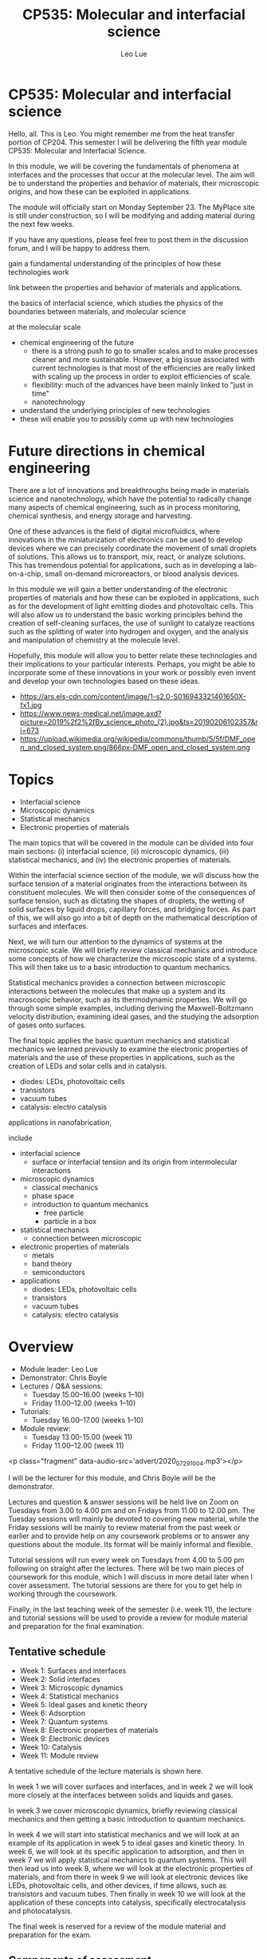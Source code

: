 #+TITLE: CP535: Molecular and interfacial science
#+AUTHOR: Leo Lue
#+EMAIL: leo.lue@strath.ac.uk


#+OPTIONS: reveal_title_slide:nil


#+REVEAL_ROOT: ../../reveal.js

#+REVEAL_HLEVEL: 1

#+OPTIONS: c:nil  timestamp:nil
#+OPTIONS: toc:nil
#+OPTIONS: num:nil
#+REVEAL_INIT_OPTIONS: width:1200, height:800, rolling_links:true, keyboard:true, overview:true,
#+REVEAL_INIT_OPTIONS: plugins: [RevealChalkboard, RevealAudioSlideshow, RevealAudioRecorder]

#+REVEAL_THEME: beige

#+REVEAL_HTML: <script src="../../reveal.js-plugins/chalkboard/plugin.js"></script>

#+REVEAL_INIT_SCRIPT:  chalkboard: { src: "chalkboard.json", },
#+REVEAL_INIT_SCRIPT: 	keyboard: { 67: function() { RevealChalkboard.toggleNotesCanvas() },
#+REVEAL_INIT_SCRIPT:    66: function() { RevealChalkboard.toggleChalkboard() },	
#+REVEAL_INIT_SCRIPT:    46: function() { RevealChalkboard.clear() },	
#+REVEAL_INIT_SCRIPT:     8: function() { RevealChalkboard.reset() },	
#+REVEAL_INIT_SCRIPT:    68: function() { RevealChalkboard.download() },	
#+REVEAL_INIT_SCRIPT:    88: function() { RevealChalkboard.colorNext() },	
#+REVEAL_INIT_SCRIPT:    89: function() { RevealChalkboard.colorPrev() },	
#+REVEAL_INIT_SCRIPT:  },


#+REVEAL_HTML: <script src="../../reveal.js/plugin/zoom/zoom.js"></script>
#+REVEAL_HTML: <script src="../../reveal.js/plugin/notes/notes.js"></script>
#+REVEAL_HTML: <script src="../../reveal.js/plugin/search/search.js"></script>
#+REVEAL_HTML: <script src="../../reveal.js/plugin/markdown/markdown.js"></script>

#+REVEAL_HTML: <script src="../../reveal.js-plugins/audio-slideshow/plugin.js"></script>
#+REVEAL_HTML: <script src="../../reveal.js-plugins/audio-slideshow/recorder.js"></script>
#+REVEAL_HTML: <script src="../../reveal.js-plugins/audio-slideshow/RecordRTC.js"></script>

#+REVEAL_INIT_SCRIPT:	audio: {
#+REVEAL_INIT_SCRIPT:		prefix: 'audio/', 	
#+REVEAL_INIT_SCRIPT:		suffix: '.ogg',		
#+REVEAL_INIT_SCRIPT:		textToSpeechURL: null,  
#+REVEAL_INIT_SCRIPT:		defaultNotes: false, 	
#+REVEAL_INIT_SCRIPT:		defaultText: false, 	
#+REVEAL_INIT_SCRIPT:		advance: 0, 		
#+REVEAL_INIT_SCRIPT:		autoplay: true,	
#+REVEAL_INIT_SCRIPT:		defaultDuration: 5,	
#+REVEAL_INIT_SCRIPT:		defaultAudios: true,	
#+REVEAL_INIT_SCRIPT:		playerOpacity: 0.05,	
#+REVEAL_INIT_SCRIPT:		playerStyle: 'position: fixed; bottom: 4px; left: 25%; width: 50%; height:75px; z-index: 33;', 
#+REVEAL_INIT_SCRIPT:		startAtFragment: false, 
#+REVEAL_INIT_SCRIPT:	},


* CP535: Molecular and interfacial science

#+REVEAL_HTML: <h3>L Lue<br>Department&nbspof&nbspChemical&nbspand&nbspProcess&nbspEngineering<br>University&nbspof&nbspStrathclyde</h3>

#+REVEAL_HTML: <p class='fragment' data-audio-src='advert/2020_07_29_19_39_15.mp3'></p>



#+BEGIN_NOTES

Hello, all.  This is Leo.  You might remember me from the heat
transfer portion of CP204.  This semester I will be delivering the
fifth year module CP535: Molecular and Interfacial Science.

In this module, we will be covering the fundamentals of phenomena at
interfaces and the processes that occur at the molecular level.  The
aim will be to understand the properties and behavior of materials,
their microscopic origins, and how these can be exploited in
applications.






The module will officially start on Monday September 23.  The MyPlace site is still under construction, so I will be modifying and adding material during the next few weeks.

If you have any questions, please feel free to post them in the discussion forum, and I will be happy to address them.




gain a fundamental
understanding of the principles of how these technologies work


link between the properties and behavior of materials and applications.

the basics of interfacial science,
which studies the physics of the boundaries between materials, and
molecular science






at the molecular scale


- chemical engineering of the future
  - there is a strong push to go to smaller scales and to make
    processes cleaner and more sustainable.  However, a big issue
    associated with current technologies is that most of the
    efficiencies are really linked with scaling up the process in
    order to exploit efficiencies of scale.
  - flexibility: much of the advances have been mainly linked to "just
    in time"
  - nanotechnology

- understand the underlying principles of new technologies
- these will enable you to possibly come up with new technologies



#+END_NOTES

* Future directions in chemical engineering

#+REVEAL_HTML: <p class="fragment" data-audio-src='advert/2020_07_29_19_45_12.mp3'></p>


[[../figures/applications.png]]


#+BEGIN_NOTES

There are a lot of innovations and breakthroughs being made in
materials science and nanotechnology, which have the potential to
radically change many aspects of chemical engineering, such as in
process monitoring, chemical synthesis, and energy storage and
harvesting.

One of these advances is the field of digital microfluidics, where
innovations in the miniaturization of electronics can be used to
develop devices where we can precisely coordinate the movement of
small droplets of solutions.  This allows us to transport, mix, react,
or analyze solutions.  This has tremendous potential for applications,
such as in developing a lab-on-a-chip, small on-demand microreactors,
or blood analysis devices.

In this module we will gain a better understanding of the electronic
properties of materials and how these can be exploited in
applications, such as for the development of light emitting diodes and
photovoltaic cells.  This will also allow us to understand the basic
working principles behind the creation of self-cleaning surfaces, the
use of sunlight to catalyze reactions such as the splitting of water
into hydrogen and oxygen, and the analysis and manipulation of
chemistry at the molecule level.

Hopefully, this module will allow you to better relate these
technologies and their implications to your particular interests.
Perhaps, you might be able to incorporate some of these innovations in
your work or possibly even invent and develop your own technologies
based on these ideas.

- https://ars.els-cdn.com/content/image/1-s2.0-S016943321401650X-fx1.jpg
- https://www.news-medical.net/image.axd?picture=2019%2f2%2fBy_science_photo_(2).jpg&ts=20190206102357&ri=673
- https://upload.wikimedia.org/wikipedia/commons/thumb/5/5f/DMF_open_and_closed_system.png/866px-DMF_open_and_closed_system.png

#+END_NOTES

* Topics

#+REVEAL_HTML: <p class="fragment" data-audio-src='advert/2020_07_29_21_53_38.mp3'></p>

- Interfacial science
- Microscopic dynamics
- Statistical mechanics
- Electronic properties of materials

#+BEGIN_NOTES

The main topics that will be covered in the module can be divided into four main sections: (i) interfacial science, (ii) microscopic dynamics, (iii) statistical mechanics, and (iv) the electronic properties of materials.

Within the interfacial science section of the module, we will discuss how the surface tension of a material originates from the interactions between its constituent molecules.  We will then consider some of the consequences of surface tension, such as dictating the shapes of droplets, the wetting of solid surfaces by liquid drops, capillary forces, and bridging forces.  As part of this, we will also go into a bit of depth on the mathematical description of surfaces and interfaces.

Next, we will turn our attention to the dynamics of systems at the microscopic scale.  We will briefly review classical mechanics and introduce some concepts of how we characterize the microscopic state of a systems.  This will then take us to a basic introduction to quantum mechanics.

Statistical mechanics provides a connection between microscopic interactions between the molecules that make up a system and its macroscopic behavior, such as its thermodynamic properties.  We will go through some simple examples, including deriving the Maxwell-Boltzmann velocity distribution, examining ideal gases, and the studying the adsorption of gases onto surfaces.

The final topic applies the basic quantum mechanics and statistical mechanics we learned previously to examine the electronic properties of materials and the use of these properties in applications, such as the creation of LEDs and solar cells and in catalysis.

  - diodes: LEDs, photovoltaic cells
  - transistors
  - vacuum tubes
  - catalysis: electro catalysis




applications in nanofabrication, 

include

- interfacial science
  - surface or interfacial tension and its origin from intermolecular
    interactions
- microscopic dynamics
  - classical mechanics
  - phase space
  - introduction to quantum mechanics
    - free particle
    - particle in a box
- statistical mechanics
  - connection between microscopic
- electronic properties of materials
  - metals
  - band theory
  - semiconductors
- applications
  - diodes: LEDs, photovoltaic cells
  - transistors
  - vacuum tubes
  - catalysis: electro catalysis

#+END_NOTES

* Overview

#+REVEAL_HTML: <p class="fragment" data-audio-src='advert/2020_07_29_21_08_52.mp3'></p>


- Module leader: Leo Lue
- Demonstrator: Chris Boyle 
- Lectures / Q&A sessions:
  - Tuesday 15.00--16.00 (weeks 1--10)
  - Friday 11.00--12.00 (weeks 1--10)
- Tutorials:  
  - Tuesday 16.00--17.00 (weeks 1--10)
- Module review:
  - Tuesday 13.00-15.00 (week 11)
  - Friday 11.00--12.00 (week 11)

#+BEGIN_NOTES

<p class="fragment" data-audio-src='advert/2020_07_29_10_04.mp3'></p>


I will be the lecturer for this module, and Chris Boyle will be the
demonstrator.

Lectures and question & answer sessions will be held live on Zoom on
Tuesdays from 3.00 to 4.00 pm and on Fridays from 11.00 to 12.00 pm.
The Tuesday sessions will mainly be devoted to covering new material,
while the Friday sessions will be mainly to review material from the
past week or earlier and to provide help on any coursework problems or
to answer any questions about the module.  Its format will be mainly
informal and flexible.

Tutorial sessions will run every week on Tuesdays from 4.00 to 5.00 pm
following on straight after the lectures.  There will be two main
pieces of coursework for this module, which I will discuss in more
detail later when I cover assessment.  The tutorial sessions are there
for you to get help in working through the coursework.

Finally, in the last teaching week of the semester (i.e. week 11), the
lecture and tutorial sessions will be used to provide a review for
module material and preparation for the final examination.


#+END_NOTES


** Tentative schedule

#+REVEAL_HTML: <p class="fragment" data-audio-src='advert/2020_07_29_21_29_58.mp3'></p>


- Week 1: Surfaces and interfaces
- Week 2: Solid interfaces
- Week 3: Microscopic dynamics
- Week 4: Statistical mechanics
- Week 5: Ideal gases and kinetic theory
- Week 6: Adsorption
- Week 7: Quantum systems
- Week 8: Electronic properties of materials
- Week 9: Electronic devices
- Week 10: Catalysis
- Week 11: Module review


#+BEGIN_NOTES

A tentative schedule of the lecture materials is shown here.

In week 1 we will cover surfaces and interfaces, and in week 2 we will
look more closely at the interfaces between solids and liquids and
gases.

In week 3 we cover microscopic dynamics, briefly reviewing classical
mechanics and then getting a basic introduction to quantum mechanics.

In week 4 we will start into statistical mechanics and we will look at
an example of its application in week 5 to ideal gases and kinetic
theory.  In week 6, we will look at its specific application to
adsorption, and then in week 7 we will apply statistical mechanics to
quantum systems.  This will then lead us into week 8, where we will
look at the electronic properties of materials, and from there in week
9 we will look at electronic devices like LEDs, photovoltaic cells,
and other devices, if time allows, such as transistors and vacuum
tubes.  Then finally in week 10 we will look at the application of
these concepts into catalysis, specifically electrocatalysis and
photocatalysis.

The final week is reserved for a review of the module material and
preparation for the exam.


#+END_NOTES

** Components of assessment

#+REVEAL_HTML: <p class="fragment" data-audio-src='advert/2020_07_29_21_37_47.mp3'></p>


|--------------+--------+-----------------------------+---------------|
| component    | weight | format                      | time          |
|--------------+--------+-----------------------------+---------------|
| final exam   |    70% | 2 hours                     | December exam |
| coursework 1 |    15% | peer assessment (80%/20%)   | week 5        |
| coursework 2 |    15% | peer assessment (80%/20%)   | week 10       |
|--------------+--------+-----------------------------+---------------|


#+BEGIN_NOTES

There are three main elements of assessment.  The first is the final
exam, which is worth 70% of the overall marks in the module.  The exam
paper will consist of three questions that cover aspects of the entire
content of the module.  We will discuss more details of the exam
during the final week of the semester.

There will be two pieces of coursework, one to be submitted on MyPlace
at the end of week 5 and the other at the end of week 10.  Each is
worth 15% of the overall marks in the module.  After each piece of
course work is submitted, fully worked solutions will be released.
These are peer assessed, but the marking will be moderated by myself.
You will need to mark 3 other assignments within one week of the
submission date.  80% of the coursework marks is for the performance
on answering the questions, while 20% is for marking of the questions.

You can work together with other students to complete the coursework,
but your final submissions should be your own work.  The tutorial
sessions should be used to ask questions if you are having troubles.
The exam questions will be of a similar style and level of difficulty.

#+END_NOTES


** Review materials

#+REVEAL_HTML: <p class="fragment" data-audio-src='advert/2020_07_29_21_47_23.mp3'></p>


 - CP203: Thermodynamics and Chemical Principles
   - intermolecular forces / electron energy levels
   - thermodynamics / combined first and second laws
 - CP204: Fluid Flow and Heat Transfer
   - mechanics: force, momentum
   - differential balances
 - CP207: Process Analysis and Statistics
   - probability distributions / mean / expectation value 
   - correlations / standard deviation
 - MM211: Mathematics 3B
   - calculus
   - differential equations

#+BEGIN_NOTES

Materials that will be useful for you to review are shown here.

In this module, we will be applying a lot of the chemical engineering
principles that you learned in the previous years to the molecular
scale.  The main focus and illustrative examples that you have
encountered on the course so far have mainly been on "macroscopic"
systems.  In this module, we will be applying balances, kinetics,
statistics, etc. to examine interfaces, molecules, and even electrons.

#+END_NOTES

* Questions?

#+REVEAL_HTML: <p class="fragment" data-audio-src='advert/2020_07_29_20_52_48.mp3'></p>


If you have any questions, please email me at leo.lue@strath.ac.uk.

#+BEGIN_NOTES

The module will officially start on Monday September 21, but there
will be an on-line lecture in week 0 to give more details, which is
tentatively scheduled for noon on Friday September 18.

The MyPlace site will be open for you to view, if you are registered
for the class; however, it is still under construction, and I will be
modifying and adding material during the next several weeks.

If you have any questions, please feel free to email me at
leo.lue@strath.ac.uk.  I look forward to working with you this
semester and hope you enjoy the class!


#+END_NOTES



* COMMENT Chemical engineering at alternate scales
** Digital microfluidics

#+BEGIN_EXPORT html
<video height="500" controls>
<source  src="../videos/Two-plate_digital_microfluidics_for_dispensing_mixing_and_merging_droplets-hVAa41qTIqg.mp4" type="video/mp4" />
</video>
#+END_EXPORT

*** COMMENT
quantum dot chemical luminescence
 10.1021/nl049713w

youtube video links relating to digital microfluids
- [[https://www.youtube.com/watch?v=hVAa41qTIqg][Two-plate digital microfluidics for dispensing, mixing, and merging droplets]]
- [[https://www.youtube.com/watch?v=ykylkIBkIgU][Protein Depletion by Digital Microfluidics]]
- [[https://www.youtube.com/watch?v=C677yPYXWIs][Electrowetting - Digital Microfluidics on Printed Circuit Board - Prototype]]
- [[https://www.youtube.com/watch?v=jKwYAsJbO1A][Wheeler Microfluidics Laboratory]]
- [[https://www.youtube.com/watch?v=6V9OGQLje18][Baebies | Digital Microfluidics Technology]]
- [[https://www.youtube.com/watch?time_continue=54&v=z0NBsyhApvU][Programmable Droplets]]
  - https://tangible.media.mit.edu/project/programmable-droplets/
- [[https://www.youtube.com/watch?v=fqS-TyuplEk][Baebies | Digital Microfluidics - Electrowetting Droplet Operations]]
- Gaudi lab / OpenDrop
  - [[https://www.youtube.com/watch?v=TY97QfWY6J4][Control Software for OpenDrop V3 Digital Microfluidics Platform]]

** Lenses

#+ATTR_HTML: :height 500
[[../figures/bitmap/liquid_lenses_in_imaging_3.png]]


#+BEGIN_NOTES

https://www.edmundoptics.com/resources/application-notes/imaging/liquid-lenses-in-imaging/
https://www.edmundoptics.com/globalassets/resources/app-notes/imaging/liquid_lenses_in_imaging_3.png

normal variable focus
https://www.bhphotovideo.com/explora/photography/tips-and-solutions/how-focus-works

#+END_NOTES

** Displays: e-ink

#+ATTR_HTML: :height 300
[[../figures/bitmap/e-ink.png]]

#+ATTR_HTML: :height 300
[[../figures/bitmap/electrowetting-ink.png]]

** Photovoltaics

#+REVEAL_HTML: <div class="column" style="float:left; width:50%">
#+ATTR_HTML: :height 500
[[../figures/bitmap/article_18.jpg]]
#+REVEAL_HTML: </div>

#+REVEAL_HTML: <div class="column" style="float:right; width:50%">
#+ATTR_HTML: :height 500
[[../figures/bitmap/photovoltaics_01.jpg]]
#+REVEAL_HTML: </div>


#+BEGIN_NOTES

https://rgsenergy.com/wp-content/uploads/2015/09/article_18.jpg

https://www.wbdg.org/resources/photovoltaics
https://www.wbdg.org/images/photovoltaics_01.jpg

#+END_NOTES
** Energy harvesting



#+ATTR_HTML: :height 500
[[../figures/bitmap/1-s2.0-S2211285515000932-fx1_lrg.jpg]]


#+BEGIN_NOTES

10.1016/j.nanoen.2015.02.034


#+END_NOTES

** COMMENT Manipulating matter: Optical trapping
   
*** COMMENTS
../figures/bitmap/focusedbeam.png
../figures/bitmap/3dtrapping.png

** COMMENT Soft robotics
** Surface characterization techniques

Example: Scanning Tunneling Microscopy (STM): Based on *quantum
tunneling effect*, has atomic resolution, and is used to manipulate atoms.

#+REVEAL_HTML: <div class="column" style="float:left; width:50%">
#+ATTR_HTML: :height 400
[[../figures/bitmap/tunneling.png]]
#+REVEAL_HTML: </div>

#+REVEAL_HTML: <div class="column" style="float:right; width:50%">
#+ATTR_HTML: :height 400 :width auto
[[../figures/bitmap/STM.png]]
#+REVEAL_HTML: </div>

** Reactions for an individual molecule

#+REVEAL_HTML: <div class="column" style="float:left; width:50%">
#+ATTR_HTML: :height 500
[[../figures/bitmap/hi_2948.png]]
#+REVEAL_HTML: </div>

#+REVEAL_HTML: <div class="column" style="float:right; width:50%">
#+ATTR_HTML: :height 500 :width auto
[[../figures/bitmap/hi_2949.png]]
#+REVEAL_HTML: </div>

** Triggering and observing reactions on a single molecule

#+BEGIN_EXPORT html
<video height="500" controls>
<source  src="../videos/IBM_Scientists_Trigger_and_Observe_Reactions_in_an_Individual_Molecule-OOkbt16M3Mg.mp4">
</video>
#+END_EXPORT

** A boy and his atom - movie

#+BEGIN_EXPORT html
<video height="500" controls>
<!--source  src="https://www.youtube.com/watch?v=oSCX78-8-q0"-->
<!--source  src="../videos/A Boy And His Atom - The World's Smallest Movie-oSCX78-8-q0.mkv"-->
<source  src="../videos/A_Boy_And_His_Atom_-_The_World_s_Smallest_Movie-oSCX78-8-q0.mp4">
</video>
#+END_EXPORT

** ripples explanation

#+BEGIN_EXPORT html
<video height="500" controls>
<source  src="../videos/IBM Atomic Shorts - Ripples on the surface-bZ6Hv_du2Zo.mp4">
</video>
#+END_EXPORT

* COMMENT Module overview

- Week 1: Surfaces and interfaces
- Week 2: Solid interfaces
- Week 3: Microscopic dynamics
- Week 4: Statistical mechanics
- Week 5: Ideal gases and kinetic theory
- Week 6: Adsorption
- Week 7: Quantum systems
- Week 8: Electronic properties of materials
- Week 9: Electronic devices
- Week 10: Catalysis
- Week 11: Module review

** Surfaces and interfaces

#+ATTR_HTML: :height 500
[[../figures/bitmap/SurfacesAndInterfaces.png]]

** Properties of surfaces and nanofabrication

Water repellent and self-cleaning surfaces (windows, solar panels),
anti-icing, anti bio-fouling (marine, biomedical), corrosion
resistant, electronics and energy harvesting materials.

#+ATTR_HTML: :height 300
[[../figures/bitmap/surfaces.png]]


** Microscopic dynamics

#+REVEAL_HTML: <div class="column" style="float:left; width:40%">
#+ATTR_HTML: :height 500
[[../figures/bitmap/trajectory.png]]
#+REVEAL_HTML: </div>

#+REVEAL_HTML: <div class="column" style="float:right; width:60%">
#+ATTR_HTML: :height 500 :width auto
[[../figures/bitmap/quantum.png]]
#+REVEAL_HTML: </div>

** Statistical mechanics

#+REVEAL_HTML: <div class="column" style="float:left; width:50%">
#+ATTR_HTML: :height 500
[[../figures/bitmap/water.png]]
#+REVEAL_HTML: </div>

#+REVEAL_HTML: <div class="column" style="float:right; width:50%">
#+ATTR_HTML: :height 500 :width auto
[[../figures/bitmap/liquidwater.png]]
#+REVEAL_HTML: </div>

** Electronic properties of materials

#+REVEAL_HTML: <div class="column" style="float:left; width:50%">
#+ATTR_HTML: :height 500
[[../figures/bitmap/band.png]]
#+REVEAL_HTML: </div>

#+REVEAL_HTML: <div class="column" style="float:right; width:50%">
#+ATTR_HTML: :height 500 :width auto
[[../figures/bitmap/brillioun.png]]
#+REVEAL_HTML: </div>

** Electronic devices

#+REVEAL_HTML: <div class="column" style="float:left; width:50%">
#+ATTR_HTML: :height 500
[[../figures/bitmap/led.png]]
#+REVEAL_HTML: </div>

#+REVEAL_HTML: <div class="column" style="float:right; width:50%">
#+ATTR_HTML: :height 500 :width auto
[[../figures/bitmap/solar.png]]
#+REVEAL_HTML: </div>

** Catalysis

#+REVEAL_HTML: <div class="column" style="float:left; width:50%">
#+ATTR_HTML: :height 500 :width auto
[[../figures/bitmap/catalysis1.png]]
#+REVEAL_HTML: </div>

#+REVEAL_HTML: <div class="column" style="float:right; width:50%">
#+ATTR_HTML: :height 500 
[[../figures/bitmap/catalysis2.png]]
#+REVEAL_HTML: </div>
* COMMENT Summary

 - CP535 is a 10-credit module
 - time requirement: 100 hours
 - 30 contact hours
 - 70 hours of self-study
   - private study
   - revision
   - coursework
* COMMENT local variables

# Local Variables:
# org-reveal-plugins: ()
# org-reveal-title-slide: nil 
# End:
